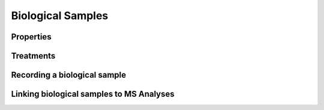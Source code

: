 Biological Samples
==================

Properties
----------

Treatments
----------

Recording a biological sample
-----------------------------

Linking biological samples to MS Analyses
-----------------------------------------
